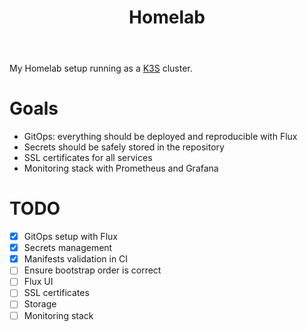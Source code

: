 #+title:Homelab

My Homelab setup running as a [[https://k3s.io/][K3S]] cluster.

* Goals
- GitOps: everything should be deployed and reproducible with Flux
- Secrets should be safely stored in the repository
- SSL certificates for all services
- Monitoring stack with Prometheus and Grafana

* TODO
- [X] GitOps setup with Flux
- [X] Secrets management
- [X] Manifests validation in CI
- [ ] Ensure bootstrap order is correct
- [ ] Flux UI
- [ ] SSL certificates
- [ ] Storage
- [ ] Monitoring stack
